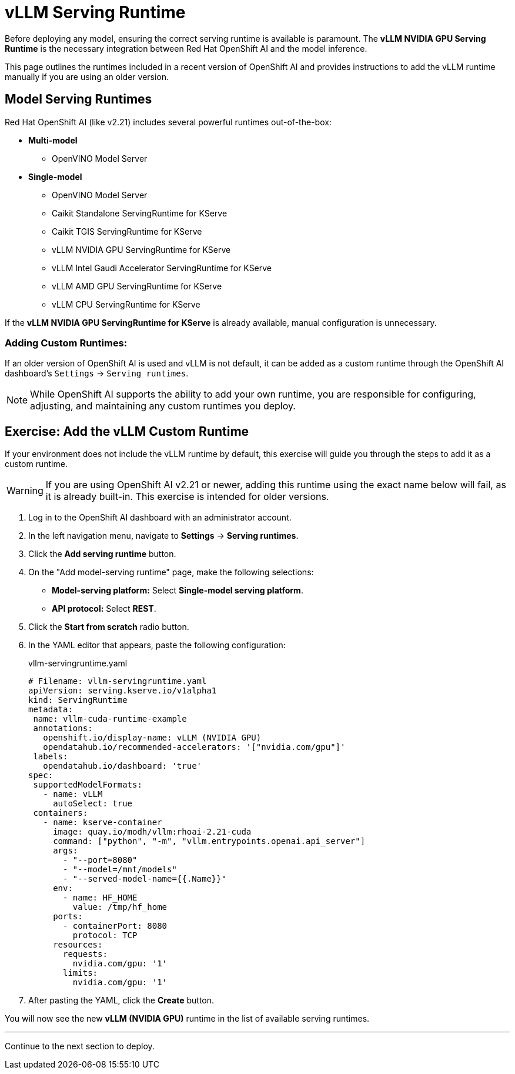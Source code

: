 = vLLM Serving Runtime

Before deploying any model, ensuring the correct serving runtime is available is paramount. The **vLLM NVIDIA GPU Serving Runtime** is the necessary integration between Red Hat OpenShift AI and the model inference.

This page outlines the runtimes included in a recent version of OpenShift AI and provides instructions to add the vLLM runtime manually if you are using an older version.

== Model Serving Runtimes

Red Hat OpenShift AI (like v2.21) includes several powerful runtimes out-of-the-box:

* *Multi-model*
** OpenVINO Model Server
* *Single-model*
** OpenVINO Model Server
** Caikit Standalone ServingRuntime for KServe
** Caikit TGIS ServingRuntime for KServe
** vLLM NVIDIA GPU ServingRuntime for KServe
** vLLM Intel Gaudi Accelerator ServingRuntime for KServe
** vLLM AMD GPU ServingRuntime for KServe
** vLLM CPU ServingRuntime for KServe

If the **vLLM NVIDIA GPU ServingRuntime for KServe** is already available, manual configuration is unnecessary.

=== Adding Custom Runtimes: 

If an older version of OpenShift AI is used and vLLM is not default, it can be added as a custom runtime through the OpenShift AI dashboard's `Settings` -> `Serving runtimes`.


[NOTE]
====
While OpenShift AI supports the ability to add your own runtime, you are responsible for configuring, adjusting, and maintaining any custom runtimes you deploy.
====

== Exercise: Add the vLLM Custom Runtime

If your environment does not include the vLLM runtime by default, this exercise will guide you through the steps to add it as a custom runtime.

[WARNING]
====
If you are using OpenShift AI v2.21 or newer, adding this runtime using the exact name below will fail, as it is already built-in. This exercise is intended for older versions.
====

. Log in to the OpenShift AI dashboard with an administrator account.

. In the left navigation menu, navigate to *Settings* -> *Serving runtimes*.

. Click the *Add serving runtime* button.

. On the "Add model-serving runtime" page, make the following selections:
+
--
* **Model-serving platform:** Select *Single-model serving platform*.
* **API protocol:** Select *REST*.
--

. Click the *Start from scratch* radio button.

. In the YAML editor that appears, paste the following configuration:
+
.vllm-servingruntime.yaml
[source,yaml]
----
# Filename: vllm-servingruntime.yaml
apiVersion: serving.kserve.io/v1alpha1
kind: ServingRuntime
metadata:
 name: vllm-cuda-runtime-example
 annotations:
   openshift.io/display-name: vLLM (NVIDIA GPU)
   opendatahub.io/recommended-accelerators: '["nvidia.com/gpu"]'
 labels:
   opendatahub.io/dashboard: 'true'
spec:
 supportedModelFormats:
   - name: vLLM
     autoSelect: true
 containers:
   - name: kserve-container
     image: quay.io/modh/vllm:rhoai-2.21-cuda
     command: ["python", "-m", "vllm.entrypoints.openai.api_server"]
     args:
       - "--port=8080"
       - "--model=/mnt/models"
       - "--served-model-name={{.Name}}"
     env:
       - name: HF_HOME
         value: /tmp/hf_home
     ports:
       - containerPort: 8080
         protocol: TCP
     resources:
       requests:
         nvidia.com/gpu: '1'
       limits:
         nvidia.com/gpu: '1'
----

. After pasting the YAML, click the **Create** button.

You will now see the new *vLLM (NVIDIA GPU)* runtime in the list of available serving runtimes.

'''

Continue to the next section to deploy.